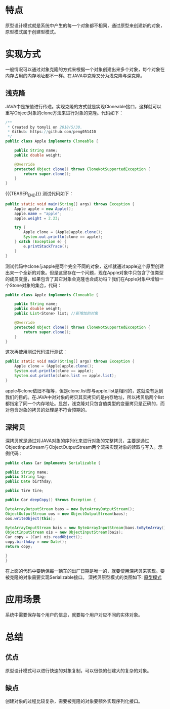 #+BEGIN_COMMENT
.. title: 设计模式学习之原型模式
.. slug: she-ji-mo-shi-xue-xi-zhi-yuan-xing-mo-shi
.. date: 2018-06-09 17:12:41 UTC+08:00
.. tags: design pattern, java
.. category: java
.. link: 
.. description: 
.. type: text
#+END_COMMENT

* 特点
  :PROPERTIES:
  :ID:       EE979F53-11A7-4FD2-B8F4-C48CE3D8F1B2
  :END:
  原型设计模式就是系统中产生的每一个对象都不相同，通过原型来创建新的对象，原型模式属于创建型模式。
* 实现方式
  :PROPERTIES:
  :ID:       CD7708C3-6021-485A-A24C-E6DD385F17BB
  :END:
  一般情况可以通过对象克隆的方式来根据一个对象创建出来多个对象，每个对象在内存占用的内存地址都不一样。在JAVA中克隆又分为浅克隆与深克隆。
** 浅克隆
   :PROPERTIES:
   :ID:       5CD675BD-9485-4B23-A83F-4A32B167FC5A
   :END:
   JAVA中是按值进行传递。实现克隆的方式就是实现Cloneable接口，这样就可以重写Object对象的clone方法来进行对象的克隆。代码如下：
   #+BEGIN_SRC java
   /**
    ,* Created by tomyli on 2018/5/30.
    ,* Github: https://github.com/peng051410
    ,*/
   public class Apple implements Cloneable {

       public String name;
       public double weight;

       @Override
       protected Object clone() throws CloneNotSupportedException {
           return super.clone();
       }
   }
   #+END_SRC
{{{TEASER_END}}}
   测试代码如下：
   #+BEGIN_SRC java
   public static void main(String[] args) throws Exception {
       Apple apple = new Apple();
       apple.name = "apple";
       apple.weight = 2.23;

       try {
           Apple clone = (Apple)apple.clone();
           System.out.println(clone == apple);
       } catch (Exception e) {
           e.printStackTrace();
       }
   }
   #+END_SRC
   测试代码中clone与apple是两个完全不同的对象，这样就通过apple这个原型创建出来一个全新的对象。但是这里存在一个问题，现在Apple对象中只包含了值类型的成员变量，如果包含了其它对象会克隆也会成功吗？我们在Apple对象中增加一个Stone对象的集合，代码：
   #+BEGIN_SRC java
   public class Apple implements Cloneable {

       public String name;
       public double weight;
       public List<Stone> list; //新增加的对象

       @Override
       protected Object clone() throws CloneNotSupportedException {
           return super.clone();
       }
   }
   #+END_SRC
   这次再使用测试代码进行测试：
   #+BEGIN_SRC java
   public static void main(String[] args) throws Exception {
       Apple clone = (Apple)apple.clone();
       System.out.println(clone == apple);
       System.out.println(clone.list == apple.list);
   }
   #+END_SRC
   apple与clone依旧不相等，但是clone.list却与apple.list是相同的，这就没有达到我们的目的。在JAVA中对对象的拷贝其实拷贝的是内存地址，所以拷贝后两个list都指定了同一个内存地址。显然，浅克隆对只包含值类型的变量拷贝是正确的，而对包含对象的拷贝的处理是不符合预期的。
** 深拷贝
   :PROPERTIES:
   :ID:       AD59ED5A-E73D-4E99-966F-46E36C862F88
   :END:
   深拷贝就是通过对JAVA对象的序列化来进行对象的完整拷贝，主要是通过ObjectInputStream与ObjectOutputStream两个流来实现对象的读取与写入。示例代码：
   #+BEGIN_SRC java
       public class Car implements Serializable {

       public String name;
       public String tag;
       public Date birthday;

       public Tire tire;

       public Car deepCopy() throws Exception {

       ByteArrayOutputStream baos = new ByteArrayOutputStream();
       ObjectOutputStream oos = new ObjectOutputStream(baos);
       oos.writeObject(this);

       ByteArrayInputStream bais = new ByteArrayInputStream(baos.toByteArray());
       ObjectInputStream ois = new ObjectInputStream(bais);
       Car copy = (Car) ois.readObject();
       copy.birthday = new Date();
       return copy;

       }
       }
   #+END_SRC
   在上面的代码中要确保每一辆车的出厂日期是唯一的，就要使用深拷贝来实现。要被克隆的对象需要实现Serializable接口。
   深拷贝原型模式的类图如下:
   [[img-url:/images/prototype.png][原型模式]]
* 应用场景
  :PROPERTIES:
  :ID:       85284B4D-FF5B-4206-99C8-FCE956BC3FEC
  :END:
  系统中需要保存每个用户的信息，就要每个用户对应不同的实体对象。
* 总结
  :PROPERTIES:
  :ID:       5B0363E3-2141-4714-B5F3-DD44CBE98738
  :END:
** 优点
   :PROPERTIES:
   :ID:       7941D48D-586D-4FD5-BC84-1C67136C8F05
   :END:
   原型设计模式可以进行快速的对象复制，可以很快的创建大的复杂的对象。
** 缺点
   :PROPERTIES:
   :ID:       EE1BEFBD-DD14-497F-8DEC-1A3DE329CD57
   :END:
   创建对象的过程比较复杂，需要被克隆的对象要额外实现序列化接口。
